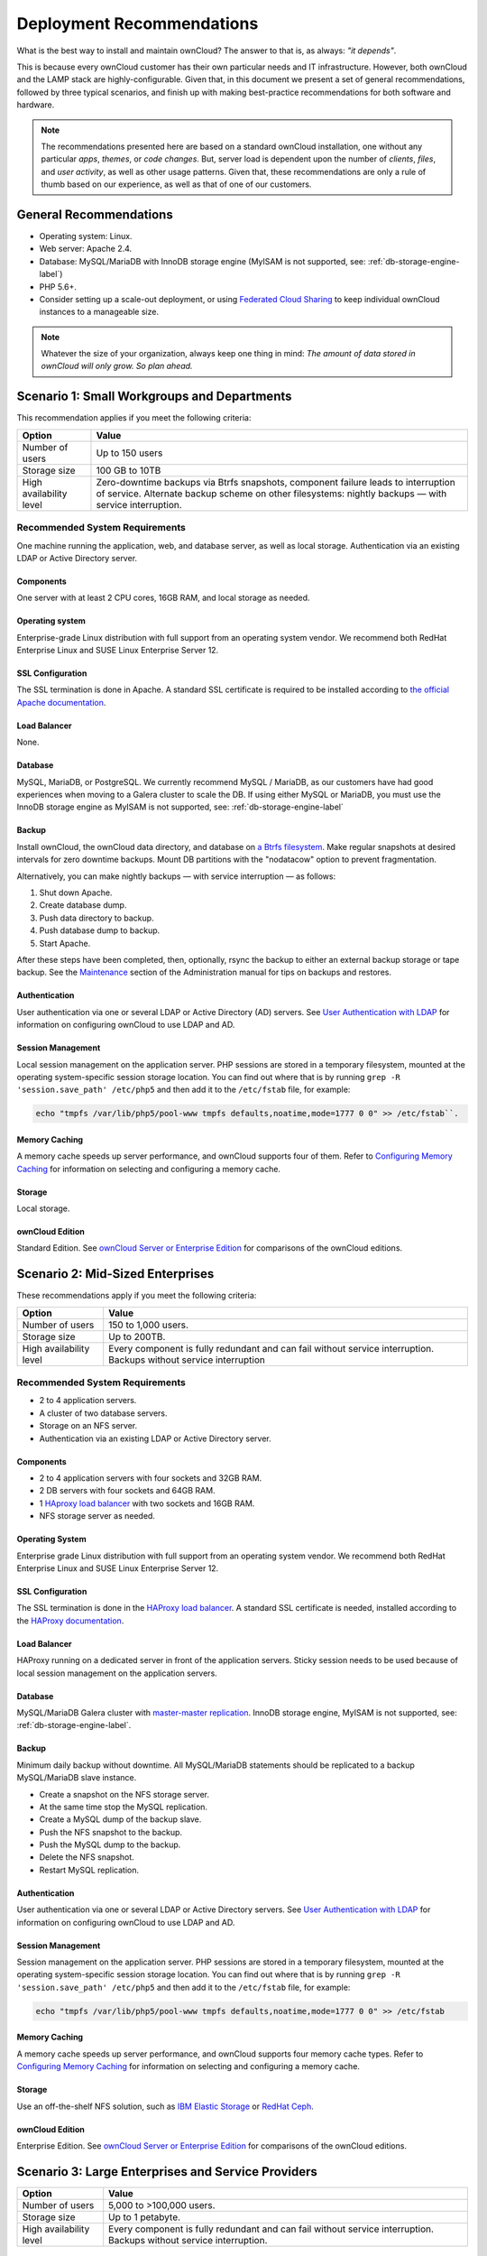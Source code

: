 ==========================
Deployment Recommendations
==========================

What is the best way to install and maintain ownCloud? 
The answer to that is, as always: *"it depends"*. 

This is because every ownCloud customer has their own particular needs and IT infrastructure. 
However, both ownCloud and the LAMP stack are highly-configurable. 
Given that, in this document we present a set of general recommendations, followed by three typical scenarios, and finish up with making best-practice recommendations for both software and hardware.

.. note:: 
   The recommendations presented here are based on a standard ownCloud installation, one without any particular *apps*, *themes*, or *code changes*. 
   But, server load is dependent upon the number of *clients*, *files*, and *user activity*, as well as other usage patterns. 
   Given that, these recommendations are only a rule of thumb based on our experience, as well as that of one of our customers.

General Recommendations
-----------------------

- Operating system: Linux.
- Web server: Apache 2.4.
- Database: MySQL/MariaDB with InnoDB storage engine (MyISAM is not supported, see: :ref:`db-storage-engine-label`)
- PHP 5.6+.
- Consider setting up a scale-out deployment, or using `Federated Cloud Sharing`_ to keep individual ownCloud instances to a manageable size.

.. note:: Whatever the size of your organization, always keep one thing in mind: 
   *The amount of data stored in ownCloud will only grow. So plan ahead.*

Scenario 1: Small Workgroups and Departments
--------------------------------------------

This recommendation applies if you meet the following criteria:

======================= ====================================================
Option                  Value
======================= ====================================================
Number of users         Up to 150 users
Storage size            100 GB to 10TB
High availability level Zero-downtime backups via Btrfs snapshots, component 
                        failure leads to interruption of service. Alternate 
                        backup scheme on other filesystems: nightly backups 
                        — with service interruption.
======================= ====================================================
   
Recommended System Requirements
^^^^^^^^^^^^^^^^^^^^^^^^^^^^^^^

One machine running the application, web, and database server, as well as local storage.
Authentication via an existing LDAP or Active Directory server.

.. figure:: images/deprecs-1.png
   :alt: Network diagram for small enterprises.

Components
~~~~~~~~~~

One server with at least 2 CPU cores, 16GB RAM, and local storage as needed.

Operating system
~~~~~~~~~~~~~~~~

Enterprise-grade Linux distribution with full support from an operating system vendor. 
We recommend both RedHat Enterprise Linux and SUSE Linux Enterprise Server 12.

SSL Configuration
~~~~~~~~~~~~~~~~~

The SSL termination is done in Apache. 
A standard SSL certificate is required to be installed according to `the official Apache documentation`_.

Load Balancer
~~~~~~~~~~~~~
   
None. 

Database
~~~~~~~~

MySQL, MariaDB, or PostgreSQL. 
We currently recommend MySQL / MariaDB, as our customers have had good experiences when moving to a Galera cluster to scale the DB. 
If using either MySQL or MariaDB, you must use the InnoDB storage engine as MyISAM is not supported, see: :ref:`db-storage-engine-label`

Backup
~~~~~~

Install ownCloud, the ownCloud data directory, and database on `a Btrfs filesystem`_. 
Make regular snapshots at desired intervals for zero downtime backups. 
Mount DB partitions with the "nodatacow" option to prevent fragmentation.

Alternatively, you can make nightly backups — with service interruption — as follows:
   
#. Shut down Apache.
#. Create database dump.
#. Push data directory to backup.
#. Push database dump to backup.
#. Start Apache.
   
After these steps have been completed, then, optionally, rsync the backup to either an external backup storage or tape backup. 
See the `Maintenance`_ section of the Administration manual for tips on backups and restores.

Authentication
~~~~~~~~~~~~~~

User authentication via one or several LDAP or Active Directory (AD) servers. 
See `User Authentication with LDAP`_ for information on configuring ownCloud to use LDAP and AD.

Session Management
~~~~~~~~~~~~~~~~~~

Local session management on the application server. 
PHP sessions are stored in a temporary filesystem, mounted at the operating system-specific session storage location. 
You can find out where that is by running ``grep -R 'session.save_path' /etc/php5`` and then add it to the ``/etc/fstab`` file, for example: 

.. code-block:: console

  echo "tmpfs /var/lib/php5/pool-www tmpfs defaults,noatime,mode=1777 0 0" >> /etc/fstab``.

Memory Caching
~~~~~~~~~~~~~~

A memory cache speeds up server performance, and ownCloud supports four of them. 
Refer to `Configuring Memory Caching`_ for information on selecting and configuring a memory cache.

Storage
~~~~~~~

Local storage.

ownCloud Edition
~~~~~~~~~~~~~~~~

Standard Edition. 
See `ownCloud Server or Enterprise Edition`_ for comparisons of the ownCloud editions.

Scenario 2: Mid-Sized Enterprises
---------------------------------

These recommendations apply if you meet the following criteria:

======================= ===============================================
Option                  Value
======================= ===============================================
Number of users         150 to 1,000 users.
Storage size            Up to 200TB.
High availability level Every component is fully redundant and can fail 
                        without service interruption. Backups without 
                        service interruption
======================= ===============================================

Recommended System Requirements
^^^^^^^^^^^^^^^^^^^^^^^^^^^^^^^

- 2 to 4 application servers.
- A cluster of two database servers.
- Storage on an NFS server.
- Authentication via an existing LDAP or Active Directory server.

.. figure:: images/deprecs-2.png
   :alt: Network diagram for a mid-sized enterprise.

Components
~~~~~~~~~~

* 2 to 4 application servers with four sockets and 32GB RAM.
* 2 DB servers with four sockets and 64GB RAM.
* 1 `HAproxy load balancer`_ with two sockets and 16GB RAM.
* NFS storage server as needed.

Operating System
~~~~~~~~~~~~~~~~

Enterprise grade Linux distribution with full support from an operating system vendor. 
We recommend both RedHat Enterprise Linux and SUSE Linux Enterprise Server 12.

SSL Configuration
~~~~~~~~~~~~~~~~~

The SSL termination is done in the `HAProxy load balancer`_. 
A standard SSL certificate is needed, installed according to the `HAProxy documentation`_.

Load Balancer
~~~~~~~~~~~~~

HAProxy running on a dedicated server in front of the application servers. 
Sticky session needs to be used because of local session management on the application servers. 

Database
~~~~~~~~

MySQL/MariaDB Galera cluster with `master-master replication`_. 
InnoDB storage engine, MyISAM is not supported, see: :ref:`db-storage-engine-label`.

Backup
~~~~~~

Minimum daily backup without downtime. 
All MySQL/MariaDB statements should be replicated to a backup MySQL/MariaDB slave instance.
   
- Create a snapshot on the NFS storage server. 
- At the same time stop the MySQL replication.
- Create a MySQL dump of the backup slave.
- Push the NFS snapshot to the backup.
- Push the MySQL dump to the backup.
- Delete the NFS snapshot.
- Restart MySQL replication.

Authentication
~~~~~~~~~~~~~~

User authentication via one or several LDAP or Active Directory servers. 
See `User Authentication with LDAP`_  for information on configuring ownCloud to use LDAP and AD.

Session Management
~~~~~~~~~~~~~~~~~~

Session management on the application server. 
PHP sessions are stored in a temporary filesystem, mounted at the operating system-specific session storage location. 
You can find out where that is by running ``grep -R 'session.save_path' /etc/php5`` and then add it to the ``/etc/fstab`` file, for example: 

.. code-block:: console

  echo "tmpfs /var/lib/php5/pool-www tmpfs defaults,noatime,mode=1777 0 0" >> /etc/fstab

Memory Caching
~~~~~~~~~~~~~~

A memory cache speeds up server performance, and ownCloud supports four memory cache types.
Refer to `Configuring Memory Caching`_ for information on selecting and configuring a memory cache.
   
Storage
~~~~~~~

Use an off-the-shelf NFS solution, such as `IBM Elastic Storage`_ or `RedHat Ceph`_.
   
ownCloud Edition
~~~~~~~~~~~~~~~~

Enterprise Edition. 
See `ownCloud Server or Enterprise Edition`_ for comparisons of the ownCloud editions.

Scenario 3: Large Enterprises and Service Providers
---------------------------------------------------

======================= ===============================================
Option                  Value
======================= ===============================================
Number of users         5,000 to >100,000 users.
Storage size            Up to 1 petabyte.
High availability level Every component is fully redundant and can fail 
                        without service interruption. Backups without 
                        service interruption.
======================= ===============================================
   
Recommended System Requirements
^^^^^^^^^^^^^^^^^^^^^^^^^^^^^^^

- 4 to 20 application/Web servers.
- A cluster of two or more database servers.
- Storage is an NFS server or an object store that is S3 compatible.
- Cloud federation for a distributed setup over several data centers.
- Authentication via an existing LDAP or Active Directory server, or SAML.

.. figure:: images/deprecs-3.png
   :scale: 60%
   :alt: Network diagram for large enterprise. 

Components
~~~~~~~~~~

- 4 to 20 application servers with four sockets and 64GB RAM.
- 4 DB servers with four sockets and 128GB RAM.
- 2 Hardware load balancer, for example, `BIG IP from F5`_.
- NFS storage server as needed.

Operating system
~~~~~~~~~~~~~~~~

RHEL 7 with latest service packs.

SSL Configuration
~~~~~~~~~~~~~~~~~

The SSL termination is done in the load balancer. 
A standard SSL certificate is needed, installed according to the load balancer documentation. 

Load Balancer
~~~~~~~~~~~~~

A redundant hardware load-balancer with heartbeat, for example, `F5 Big-IP`_. 
This runs two load balancers in front of the application servers.

Database
~~~~~~~~

MySQL/MariaDB Galera Cluster with 4x master-master replication. 
InnoDB storage engine, MyISAM is not supported, see: :ref:`db-storage-engine-label`.

Backup
~~~~~~

Minimum daily backup without downtime. 
All MySQL/MariaDB statements should be replicated to a backup MySQL/MariaDB slave instance.
To do this, follow these steps:

#. Create a snapshot on the NFS storage server. 
#. At the same time stop the MySQL replication.
#. Create a MySQL dump of the backup slave.
#. Push the NFS snapshot to the backup.
#. Push the MySQL dump to the backup.
#. Delete the NFS snapshot.
#. Restart MySQL replication.
    
Authentication
~~~~~~~~~~~~~~

User authentication via one or several LDAP or Active Directory servers, or SAML/Shibboleth. 
See `User Authentication with LDAP`_ and `Shibboleth Integration`_.

LDAP
~~~~

Read-only slaves should be deployed on every application server for optimal scalability.

Session Management
~~~~~~~~~~~~~~~~~~

:ref:`Redis <redis_configuration_label>` should be used for the session management storage.

Caching
~~~~~~~

:ref:`Redis <redis_configuration_label>` for distributed in-memory caching, see `Configuring Memory Caching`_.
   
Storage
~~~~~~~

An off-the-shelf NFS solution should be used. 
Some examples are `IBM Elastic Storage`_ or `RedHat Ceph`_. 
Optionally, an S3 compatible object store can also be used.

ownCloud Edition
~~~~~~~~~~~~~~~~

Enterprise Edition. 
See `ownCloud Server or Enterprise Edition`_ for comparisons of the ownCloud editions.

.. _redis_configuration_label:

Redis Configuration
~~~~~~~~~~~~~~~~~~~

Redis in a master-slave configuration is `a hot failover setup`_, and is usually sufficient. 
A slave can be omitted if high availability is provided via other means. 
And when it is, in the event of a failure, restarting Redis typically occurs quickly enough. 
Regarding Redis cluster, we don’t, usually, recommend it, as it requires a greater level of both maintenance and management in the case of failure.
A single Redis server, however, just needs to be rebooted, in the event of failure.

Known Issues
------------

Deadlocks When Using MariaDB Galera Cluster
^^^^^^^^^^^^^^^^^^^^^^^^^^^^^^^^^^^^^^^^^^^

If you're using `MariaDB Galera Cluster`_ with your ownCloud installation, you may encounter deadlocks when you attempt to sync a large number of files. 
You may also encounter database errors, such as this one:

.. code-block:: console

  SQLSTATE[40001]: Serialization failure: 1213 Deadlock found when trying to get lock; try restarting transaction

The issue, `identified by Michael Roth`_, is caused when MariaDB Galera cluster sends write requests to all servers in the cluster; `here is a detailed explanation`_.
The solution is to send all write requests to a single server, instead of all of them.

References
----------

- `Database High Availability`_
- `Performance enhancements for Apache and PHP`_
- `How to Set Up a Redis Server as a Session Handler for PHP on Ubuntu 14.04`_
   
.. Links

.. _Maintenance: 
   https://doc.owncloud.org/server/9.0/admin_manual/maintenance/index.html
.. _User Authentication with LDAP:
   https://doc.owncloud.org/server/10.0/admin_manual/configuration/user/    
   user_auth_ldap.html
.. _Configuring Memory Caching:   
   https://doc.owncloud.org/server/10.0/admin_manual/configuration/server/ 
   caching_configuration.html
.. _ownCloud Server or Enterprise Edition:  
   https://owncloud.com/owncloud-server-or-enterprise-edition/
.. _F5 Big-IP: https://f5.com/products/big-ip/
.. _Shibboleth Integration: 
   https://doc.owncloud.org/server/9.0/admin_manual/enterprise_user_management/
   user_auth_shibboleth.html
.. _Database High Availability: 
   http://www.severalnines.com/blog/become-mysql-dba-blog-series-database-high-
   availability
.. _Performance enhancements for Apache and PHP: 
   http://blog.bitnami.com/2014/06/performance-enhacements-for-apache-and.html  
.. _How to Set Up a Redis Server as a Session Handler for PHP on Ubuntu 14.04: 
   https://www.digitalocean.com/community/tutorials/how-to-set-up-a-redis-server
   -as -a-session-handler-for-php-on-ubuntu-14-04
.. _HAProxy documentation: http://www.haproxy.org/#docs
.. _identified by Michael Roth: https://github.com/owncloud/core/issues/14757#issuecomment-223492913
.. _MariaDB Galera Cluster: http://galeracluster.com
.. _here is a detailed explanation: http://severalnines.com/blog/avoiding-deadlocks-galera-set-haproxy-single-node-writes-and-multi-node-reads
.. _RedHat Ceph: https://www.redhat.com/en/technologies/storage/ceph
.. _IBM Elastic Storage: https://www.ibm.com/us-en/marketplace/ibm-elastic-storage-server
.. _BIG IP from F5: https://f5.com/products/big-ip
.. _HAProxy load balancer: https://www.digitalocean.com/community/tutorials/an-introduction-to-haproxy-and-load-balancing-concepts
.. _a Btrfs filesystem: https://en.wikipedia.org/wiki/Btrfs
.. _Federated Cloud Sharing: https://doc.owncloud.org/server/latest/user_manual/files/federated_cloud_sharing.html
.. _the official Apache documentation: https://httpd.apache.org/docs/2.4/ssl/ssl_howto.html
.. _master-master replication: https://mariadb.com/kb/en/mariadb/replication-cluster-multi-master/
.. _a hot failover setup: http://searchwindowsserver.techtarget.com/definition/cold-warm-hot-server
